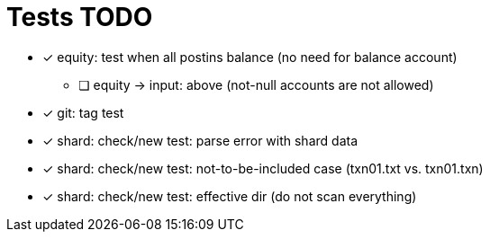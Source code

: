 
= Tests TODO

* [x] equity: test when all postins balance (no need for balance account)
** [ ] equity -> input: above (not-null accounts are not allowed)


* [x] git: tag test
* [x] shard: check/new test: parse error with shard data
* [x] shard: check/new test: not-to-be-included case (txn01.txt vs. txn01.txn)
* [x] shard: check/new test: effective dir (do not scan everything)


